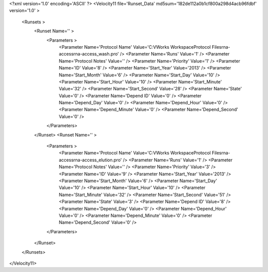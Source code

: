 <?xml version='1.0' encoding='ASCII' ?>
<Velocity11 file='Runset_Data' md5sum='182de112a0b1cf800a298d4acb96fdbf' version='1.0' >
	<Runsets >
		<Runset Name='' >
			<Parameters >
				<Parameter Name='Protocol Name' Value='C:\VWorks Workspace\Protocol Files\rna-access\rna-access_wash.pro' />
				<Parameter Name='Runs' Value='1' />
				<Parameter Name='Protocol Notes' Value='' />
				<Parameter Name='Priority' Value='1' />
				<Parameter Name='ID' Value='8' />
				<Parameter Name='Start_Year' Value='2013' />
				<Parameter Name='Start_Month' Value='6' />
				<Parameter Name='Start_Day' Value='10' />
				<Parameter Name='Start_Hour' Value='10' />
				<Parameter Name='Start_Minute' Value='32' />
				<Parameter Name='Start_Second' Value='28' />
				<Parameter Name='State' Value='0' />
				<Parameter Name='Depend ID' Value='0' />
				<Parameter Name='Depend_Day' Value='0' />
				<Parameter Name='Depend_Hour' Value='0' />
				<Parameter Name='Depend_Minute' Value='0' />
				<Parameter Name='Depend_Second' Value='0' />
			</Parameters>
		</Runset>
		<Runset Name='' >
			<Parameters >
				<Parameter Name='Protocol Name' Value='C:\VWorks Workspace\Protocol Files\rna-access\rna-access_elution.pro' />
				<Parameter Name='Runs' Value='1' />
				<Parameter Name='Protocol Notes' Value='' />
				<Parameter Name='Priority' Value='3' />
				<Parameter Name='ID' Value='9' />
				<Parameter Name='Start_Year' Value='2013' />
				<Parameter Name='Start_Month' Value='6' />
				<Parameter Name='Start_Day' Value='10' />
				<Parameter Name='Start_Hour' Value='10' />
				<Parameter Name='Start_Minute' Value='32' />
				<Parameter Name='Start_Second' Value='51' />
				<Parameter Name='State' Value='3' />
				<Parameter Name='Depend ID' Value='8' />
				<Parameter Name='Depend_Day' Value='0' />
				<Parameter Name='Depend_Hour' Value='0' />
				<Parameter Name='Depend_Minute' Value='0' />
				<Parameter Name='Depend_Second' Value='0' />
			</Parameters>
		</Runset>
	</Runsets>
</Velocity11>